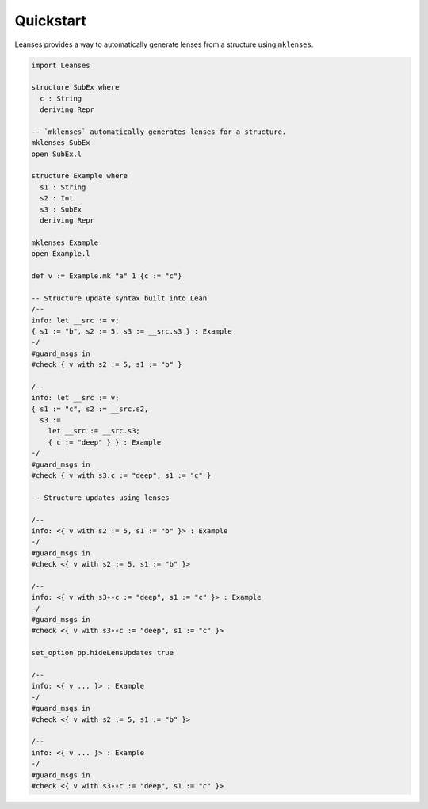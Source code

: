 Quickstart
==========

Leanses provides a way to automatically generate lenses from a structure using ``mklenses``.

.. code-block:: lean

  import Leanses

  structure SubEx where
    c : String
    deriving Repr

  -- `mklenses` automatically generates lenses for a structure.
  mklenses SubEx
  open SubEx.l

  structure Example where
    s1 : String
    s2 : Int
    s3 : SubEx
    deriving Repr

  mklenses Example
  open Example.l

  def v := Example.mk "a" 1 {c := "c"}

  -- Structure update syntax built into Lean
  /--
  info: let __src := v;
  { s1 := "b", s2 := 5, s3 := __src.s3 } : Example
  -/
  #guard_msgs in
  #check { v with s2 := 5, s1 := "b" }

  /--
  info: let __src := v;
  { s1 := "c", s2 := __src.s2,
    s3 :=
      let __src := __src.s3;
      { c := "deep" } } : Example
  -/
  #guard_msgs in
  #check { v with s3.c := "deep", s1 := "c" }

  -- Structure updates using lenses

  /--
  info: <{ v with s2 := 5, s1 := "b" }> : Example
  -/
  #guard_msgs in
  #check <{ v with s2 := 5, s1 := "b" }>

  /--
  info: <{ v with s3∘∘c := "deep", s1 := "c" }> : Example
  -/
  #guard_msgs in
  #check <{ v with s3∘∘c := "deep", s1 := "c" }>

  set_option pp.hideLensUpdates true

  /--
  info: <{ v ... }> : Example
  -/
  #guard_msgs in
  #check <{ v with s2 := 5, s1 := "b" }>

  /--
  info: <{ v ... }> : Example
  -/
  #guard_msgs in
  #check <{ v with s3∘∘c := "deep", s1 := "c" }>
